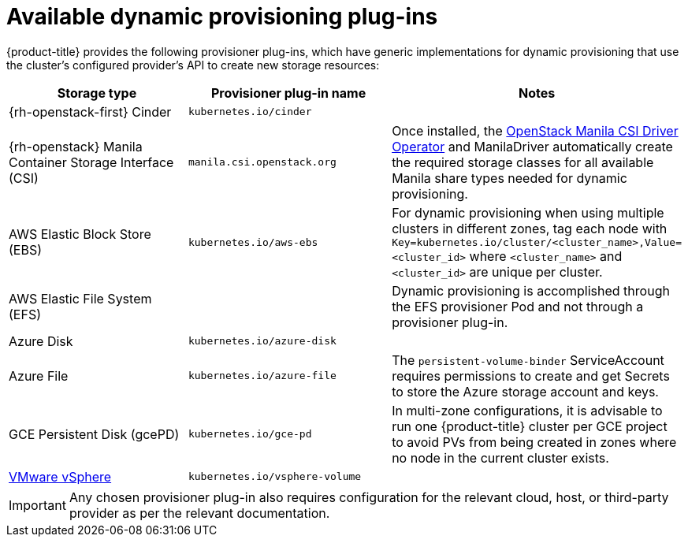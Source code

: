 // Module included in the following assemblies
//
// * storage/dynamic-provisioning.adoc

[id="available-plug-ins_{context}"]
= Available dynamic provisioning plug-ins

{product-title} provides the following provisioner plug-ins, which have
generic implementations for dynamic provisioning that use the cluster's
configured provider's API to create new storage resources:


[options="header",cols="1,1,1"]
|===

|Storage type
|Provisioner plug-in name
|Notes

|{rh-openstack-first} Cinder
|`kubernetes.io/cinder`
|

|{rh-openstack} Manila Container Storage Interface (CSI)
|`manila.csi.openstack.org`
|Once installed, the xref:../storage/container_storage_interface/persistent-storage-csi-manila.adoc#persistent-storage-csi-manila[OpenStack Manila CSI Driver Operator] and ManilaDriver automatically create the required storage classes for all available Manila share types needed for dynamic provisioning.

|AWS Elastic Block Store (EBS)
|`kubernetes.io/aws-ebs`
|For dynamic provisioning when using multiple clusters in different zones,
tag each node with `Key=kubernetes.io/cluster/<cluster_name>,Value=<cluster_id>`
where `<cluster_name>` and `<cluster_id>` are unique per cluster.

|AWS Elastic File System (EFS)
|
|Dynamic provisioning is accomplished through the EFS provisioner Pod and
not through a provisioner plug-in.

|Azure Disk
|`kubernetes.io/azure-disk`
|

|Azure File
|`kubernetes.io/azure-file`
|The `persistent-volume-binder` ServiceAccount requires permissions to create
and get Secrets to store the Azure storage account and keys.

|GCE Persistent Disk (gcePD)
|`kubernetes.io/gce-pd`
|In multi-zone configurations, it is advisable to run one {product-title}
cluster per GCE project to avoid PVs from being created in zones where
no node in the current cluster exists.

//|GlusterFS
//|`kubernetes.io/glusterfs`
//|

//|Ceph RBD
//|`kubernetes.io/rbd`
//|

//|Trident from NetApp
//|`netapp.io/trident`
//|Storage orchestrator for NetApp ONTAP, SolidFire, and E-Series storage.

|link:https://www.vmware.com/support/vsphere.html[VMware vSphere]
|`kubernetes.io/vsphere-volume`
|

//|HPE Nimble Storage
//|`hpe.com/nimble`
//|Dynamic provisioning of HPE Nimble Storage resources using the
//HPE Nimble Kube Storage Controller.

|===

[IMPORTANT]
====
Any chosen provisioner plug-in also requires configuration for the relevant
cloud, host, or third-party provider as per the relevant documentation.
====
